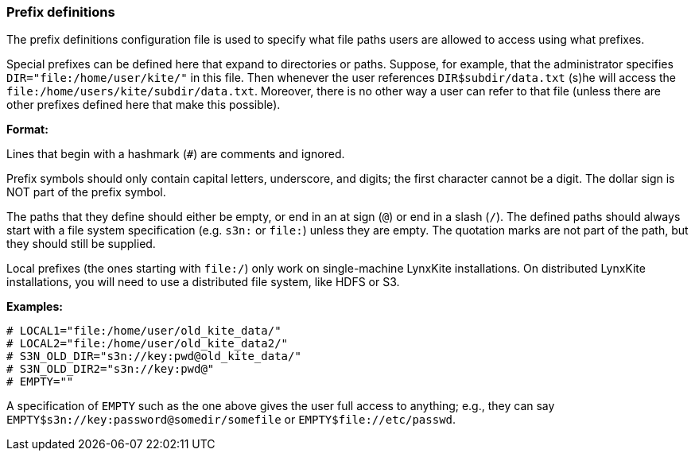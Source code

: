 [[prefix-definitions]]
### Prefix definitions

The prefix definitions configuration file is used to specify what file paths users are
allowed to access using what prefixes.

Special prefixes can be defined here that expand to directories or paths.
Suppose, for example, that the administrator specifies
`DIR="file:/home/user/kite/"` in this file. Then whenever the user references
`DIR$subdir/data.txt` (s)he will access the `file:/home/users/kite/subdir/data.txt`.
Moreover, there is no other way a user can refer to that file (unless there are
other prefixes defined here that make this possible).

*Format:*

Lines that begin with a hashmark (`#`) are comments and ignored.

Prefix symbols should only contain capital letters, underscore,
and digits; the first character cannot be a digit.
The dollar sign is NOT part of the prefix symbol.

The paths that they define should either be empty, or
end in an at sign (`@`) or end in a slash (`/`).
The defined paths should always start with a file system specification (e.g. `s3n:` or `file:`)
unless they are empty.
The quotation marks are not part of the path, but they should still be supplied.

Local prefixes (the ones starting with `file:/`) only work on
single-machine LynxKite installations. On distributed LynxKite installations, you will need
to use a distributed file system, like HDFS or S3.

*Examples:*

```
# LOCAL1="file:/home/user/old_kite_data/"
# LOCAL2="file:/home/user/old_kite_data2/"
# S3N_OLD_DIR="s3n://key:pwd@old_kite_data/"
# S3N_OLD_DIR2="s3n://key:pwd@"
# EMPTY=""
```

A specification of `EMPTY` such as the one above gives the user
full access to anything; e.g., they can say
`EMPTY$s3n://key:password@somedir/somefile` or `EMPTY$file://etc/passwd`.
